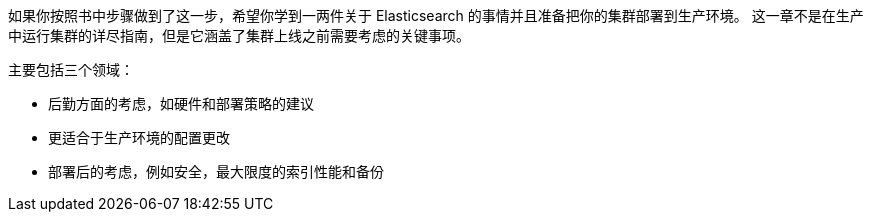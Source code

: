 如果你按照书中步骤做到了这一步，希望你学到一两件关于 Elasticsearch 的事情并且准备把((("deployment")))你的集群部署到生产环境。((("clusters", "deployment", see="deployment"))) 这一章不是在生产中运行集群的详尽指南，但是它涵盖了集群上线之前需要考虑的关键事项。

主要包括三个领域：

- 后勤方面的考虑，如硬件和部署策略的建议
- 更适合于生产环境的配置更改
- 部署后的考虑，例如安全，最大限度的索引性能和备份
